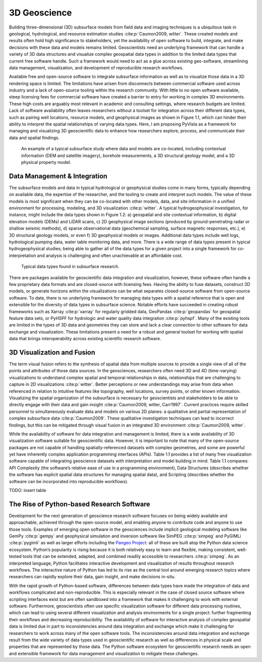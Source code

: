 3D Geoscience
=============

Building three-dimensional (3D) subsurface models from field data and imaging techniques is a ubiquitous task in geological, hydrological, and resource estimation studies :cite:p:`Caumon2009, witter`. These created models and results often hold high significance to stakeholders, yet the availability of open software to build, integrate, and make decisions with these data and models remains limited. Geoscientists need an underlying framework that can handle a variety of 3D data structures and visualize complex geospatial data types in addition to the limited data types that current free software handle. Such a framework would need to act as a glue across existing geo-software, streamlining data management, visualization, and development of reproducible research workflows.

Available free and open-source software to integrate subsurface information as well as to visualize those data in a 3D rendering space is limited. The limitations have arisen from disconnects between commercial software used across industry and a lack of open-source tooling within the research community. With little to no open software available, steep licensing fees for commercial software have created a barrier to entry for working in complex 3D environments. These high costs are arguably most relevant in academic and consulting settings, where research budgets are limited. Lack of software availability often leaves researchers without a toolset for integration across their different data types, such as pairing well locations, resource models, and geophysical images as shown in Figure 1.1, which can hinder their ability to interpret the spatial relationships of varying data types. Here, I am proposing PyVista as a framework for managing and visualizing 3D geoscientific data to enhance how researchers explore, process, and communicate their data and spatial findings.



.. figure:: ./images/integrated-scene.png

    An example of a typical subsurface study where data and models are co-located, including contextual information (DEM and satellite imagery), borehole measurements, a 3D structural geology model, and a 3D physical property model.



Data Management & Integration
-----------------------------


The subsurface models and data in typical hydrological or geophysical studies come in many forms, typically depending on available data, the expertise of the researcher, and the tooling to create and interpret such models. The value of these models is most significant when they can be co-located with other models, data, and site information in a unified environment for processing, modeling, and 3D visualization :cite:p:`witter`. A typical hydrogeophysical investigation, for instance, might include the data types shown in Figure 1.2: a) geospatial and site contextual information, b) digital elevation models (DEMs) and LiDAR scans, c) 2D geophysical image sections (produced by ground-penetrating radar or shallow seismic methods), d) sparse observational data (geochemical sampling, surface magnetic responses, etc.), e) 3D structural geology models, or even f) 3D geophysical models or images. Additional data types include well logs, hydrological pumping data, water table monitoring data, and more. There is a wide range of data types present in typical hydrogeophysical studies; being able to gather all of the data types for a given project into a single framework for co-interpretation and analysis is challenging and often unachievable at an affordable cost.


.. figure:: ./images/data-types.png

    Typical data types found in subsurface research.

There are packages available for geoscientific data integration and visualization, however, these software often handle a few proprietary data formats and are closed-source with licensing fees. Having the ability to fuse datasets, construct 3D models, or generate horizons within the visualizations can be what separates closed-source software from open-source software. To date, there is no underlying framework for managing data types with a spatial reference that is open and extensible for the diversity of data types in subsurface science. Notable efforts have succeeded in creating robust frameworks such as Xarray :cite:p:`xarray` for regularly gridded data, GeoPandas :cite:p:`geopandas` for geospatial feature data sets, or PyHSPF for hydrologic and water quality data integration :cite:p:`pyhspf`. Many of the existing tools are limited in the types of 3D data and geometries they can store and lack a clear connection to other software for data exchange and visualization. These limitations present a need for a robust and general toolset for working with spatial data that brings interoperability across existing scientific research software.


3D Visualization and Fusion
---------------------------

The term visual fusion refers to the synthesis of spatial data from multiple sources to provide a single view of all of the points and attributes of those data sources. In the geosciences, researchers often need 3D and 4D (time-varying) visualizations to understand complex spatial and temporal relationships in data, relationships that are challenging to capture in 2D visualizations :cite:p:`witter`. Better perceptions or new understandings may arise from data when referenced in relation to intuitive features like topography, well locations, survey points, or other known information. Visualizing the spatial organization of the subsurface is necessary for geoscientists and stakeholders to be able to directly engage with their data and gain insight :cite:p:`Caumon2009, witter, Carr1997`. Current practices require skilled personnel to simultaneously evaluate data and models on various 2D planes: a qualitative and partial representation of complex subsurface data :cite:p:`Caumon2009`. These qualitative investigation techniques can lead to incorrect findings, but this can be mitigated through visual fusion in an integrated 3D environment :cite:p:`Caumon2009, witter`.

While the availability of software for data integration and management is limited, there is a wide availability of 3D visualization software suitable for geoscientific data. However, it is important to note that many of the open-source packages are not capable of handling spatially-referenced datasets with complex geometries, and some are powerful yet have inherently complex application programming interfaces (APIs). Table 1.1 provides a list of many free visualization software capable of integrating geoscience datasets with interpretation and model building in mind. Table 1.1 compares: API Complexity (the software’s relative ease of use in a programming environment), Data Structures (describes whether the software has explicit spatial data structures for managing spatial data), and Scripting (describes whether the software can be incorporated into reproducible workflows).

TODO: insert table



The Rise of Python-based Research Software
------------------------------------------

Development for the next generation of geoscience research software focuses on being widely available and approachable, achieved through the open-source model, and enabling anyone to contribute code and anyone to use those tools. Examples of emerging open software in the geosciences include implicit geological modeling software like GemPy :cite:p:`gempy` and geophysical simulation and inversion software like SimPEG :cite:p:`simpeg` and PyGIMLi :cite:p:`pygimli` as well as larger efforts including the `Pangeo Project <https://pangeo.io/>`_: all of these are built atop the Python data science ecosystem. Python’s popularity is rising because it is both relatively easy to learn and flexible, making consistent, well-tested tools that can be extended, adapted, and combined readily accessible to researchers :cite:p:`simpeg`. As an interpreted language, Python facilitates interactive development and visualization of results throughout research workflows. The interactive nature of Python has led to its rise as the central tool around emerging research topics where researchers can rapidly explore their data, gain insight, and make decisions in-situ.

With the rapid growth of Python-based software, differences between data types have made the integration of data and workflows complicated and non-reproducible. This is especially relevant in the case of closed source software where scripting interfaces exist but are often sandboxed into a framework that makes it challenging to work with external software. Furthermore, geoscientists often use specific visualization software for different data processing routines, which can lead to using several different visualization and analysis environments for a single project: further fragmenting their workflows and decreasing reproducibility. The availability of software for interactive analysis of complex geospatial data is limited due in part to inconsistencies around data integration and exchange which make it challenging for researchers to work across many of the open software tools. The inconsistencies around data integration and exchange result from the wide variety of data types used in geoscientific research as well as differences in physical scale and properties that are represented by those data. The Python software ecosystem for geoscientific research needs an open and extensible framework for data management and visualization to mitigate these challenges.
